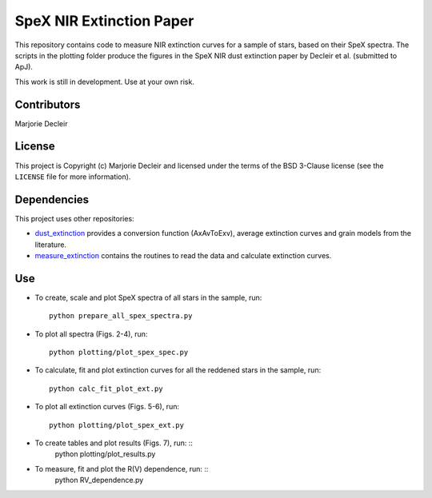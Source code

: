 SpeX NIR Extinction Paper
=========================

This repository contains code to measure NIR extinction curves for a sample of stars, based on their SpeX spectra. The scripts in the plotting folder produce the figures in the SpeX NIR dust extinction paper by Decleir et al. (submitted to ApJ).

This work is still in development. Use at your own risk.


Contributors
------------

Marjorie Decleir


License
-------

This project is Copyright (c) Marjorie Decleir and licensed under
the terms of the BSD 3-Clause license (see the ``LICENSE`` file for more information).


Dependencies
------------

This project uses other repositories:

* `dust_extinction <https://github.com/karllark/dust_extinction>`_ provides a conversion function (AxAvToExv), average extinction curves and grain models from the literature.
* `measure_extinction <https://github.com/karllark/measure_extinction>`_ contains the routines to read the data and calculate extinction curves.


Use
---

* To create, scale and plot SpeX spectra of all stars in the sample, run: ::

    python prepare_all_spex_spectra.py
* To plot all spectra (Figs. 2-4), run: ::

    python plotting/plot_spex_spec.py
* To calculate, fit and plot extinction curves for all the reddened stars in the sample, run: ::

    python calc_fit_plot_ext.py

* To plot all extinction curves (Figs. 5-6), run: ::

    python plotting/plot_spex_ext.py

* To create tables and plot results (Figs. 7), run: ::
    python plotting/plot_results.py

* To measure, fit and plot the R(V) dependence, run: ::
    python RV_dependence.py
